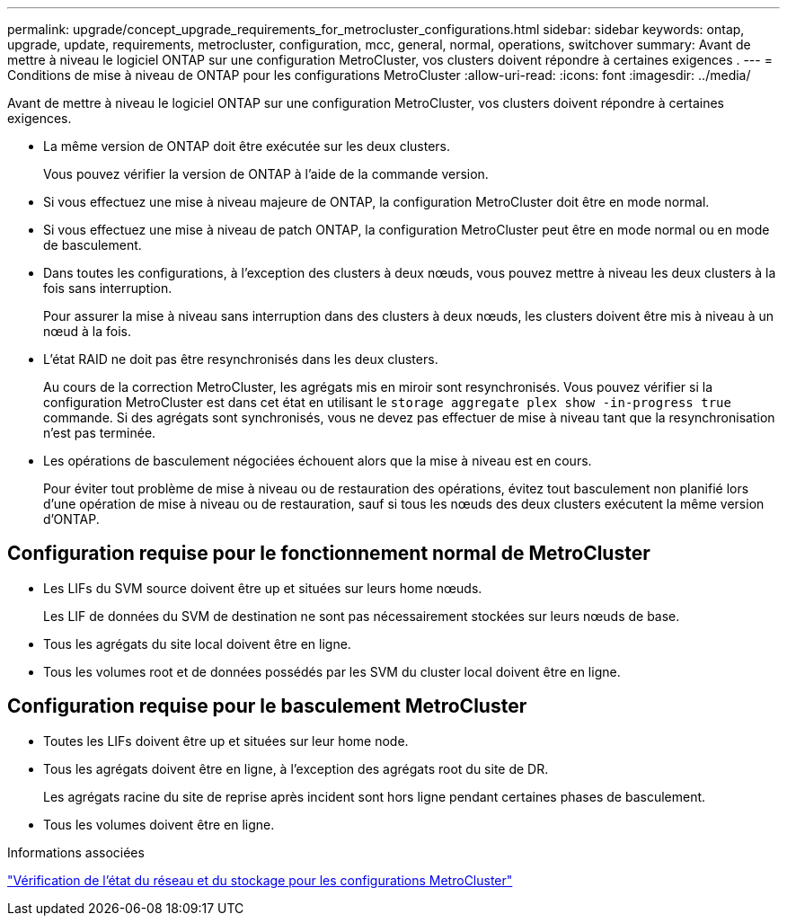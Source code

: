 ---
permalink: upgrade/concept_upgrade_requirements_for_metrocluster_configurations.html 
sidebar: sidebar 
keywords: ontap, upgrade, update, requirements, metrocluster, configuration, mcc, general, normal, operations, switchover 
summary: Avant de mettre à niveau le logiciel ONTAP sur une configuration MetroCluster, vos clusters doivent répondre à certaines exigences . 
---
= Conditions de mise à niveau de ONTAP pour les configurations MetroCluster
:allow-uri-read: 
:icons: font
:imagesdir: ../media/


[role="lead"]
Avant de mettre à niveau le logiciel ONTAP sur une configuration MetroCluster, vos clusters doivent répondre à certaines exigences.

* La même version de ONTAP doit être exécutée sur les deux clusters.
+
Vous pouvez vérifier la version de ONTAP à l'aide de la commande version.

* Si vous effectuez une mise à niveau majeure de ONTAP, la configuration MetroCluster doit être en mode normal.
* Si vous effectuez une mise à niveau de patch ONTAP, la configuration MetroCluster peut être en mode normal ou en mode de basculement.
* Dans toutes les configurations, à l'exception des clusters à deux nœuds, vous pouvez mettre à niveau les deux clusters à la fois sans interruption.
+
Pour assurer la mise à niveau sans interruption dans des clusters à deux nœuds, les clusters doivent être mis à niveau à un nœud à la fois.

* L'état RAID ne doit pas être resynchronisés dans les deux clusters.
+
Au cours de la correction MetroCluster, les agrégats mis en miroir sont resynchronisés. Vous pouvez vérifier si la configuration MetroCluster est dans cet état en utilisant le `storage aggregate plex show -in-progress true` commande. Si des agrégats sont synchronisés, vous ne devez pas effectuer de mise à niveau tant que la resynchronisation n'est pas terminée.

* Les opérations de basculement négociées échouent alors que la mise à niveau est en cours.
+
Pour éviter tout problème de mise à niveau ou de restauration des opérations, évitez tout basculement non planifié lors d'une opération de mise à niveau ou de restauration, sauf si tous les nœuds des deux clusters exécutent la même version d'ONTAP.





== Configuration requise pour le fonctionnement normal de MetroCluster

* Les LIFs du SVM source doivent être up et situées sur leurs home nœuds.
+
Les LIF de données du SVM de destination ne sont pas nécessairement stockées sur leurs nœuds de base.

* Tous les agrégats du site local doivent être en ligne.
* Tous les volumes root et de données possédés par les SVM du cluster local doivent être en ligne.




== Configuration requise pour le basculement MetroCluster

* Toutes les LIFs doivent être up et situées sur leur home node.
* Tous les agrégats doivent être en ligne, à l'exception des agrégats root du site de DR.
+
Les agrégats racine du site de reprise après incident sont hors ligne pendant certaines phases de basculement.

* Tous les volumes doivent être en ligne.


.Informations associées
link:task_verifying_the_networking_and_storage_status_for_metrocluster_cluster_is_ready.html["Vérification de l'état du réseau et du stockage pour les configurations MetroCluster"]
